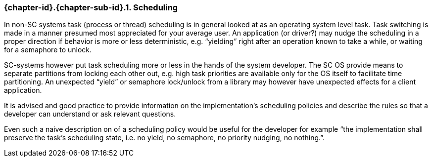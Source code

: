// (C) Copyright 2014-2017 The Khronos Group Inc. All Rights Reserved.
// Khronos Group Safety Critical API Development SCAP
// document
// 
// Text format: asciidoc 8.6.9
// Editor:      Asciidoc Book Editor
//
// Description: Guidelines 3.2.5 Guidelines Bugzilla #16024

:Author: Illya Rudkin (spec editor)
:Author Initials: IOR
:Revision: 0.02

// Hyperlink anchor, the ID matches those in 
// 3_1_GuidelinesList.adoc 
[[b16159]]

=== {chapter-id}.{chapter-sub-id}.{counter:section-id}. Scheduling

In non-SC systems task (process or thread) scheduling is in general looked at as an operating system level task. Task switching is made in a manner presumed most appreciated for your average user. An application (or driver?) may nudge the scheduling in a proper direction if behavior is more or less deterministic, e.g. “yielding” right after an operation known to take a while, or waiting for a semaphore to unlock.

SC-systems however put task scheduling more or less in the hands of the system developer. The SC OS provide means to separate partitions from locking each other out, e.g. high task priorities are available only for the OS itself to facilitate time partitioning. An unexpected “yield” or semaphore lock/unlock from a library may however have unexpected effects for a client application.

It is advised and good practice to provide information on the implementation’s scheduling policies and describe the rules so that a developer can understand or ask relevant questions.

Even such a naive description on of a scheduling policy would be useful for the developer for example “the implementation shall preserve the task’s scheduling state, i.e. no yield, no semaphore, no priority nudging, no nothing.”.


